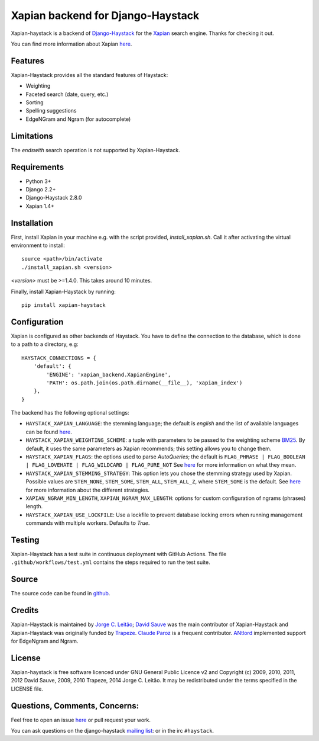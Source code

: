 Xapian backend for Django-Haystack
==================================

.. image:: https://github.com/notanumber/xapian-haystack/actions/workflows/test.yml/badge.svg
   :target: https://github.com/notanumber/xapian-haystack/actions
   :alt: GitHub Actions
.. image:: https://coveralls.io/repos/notanumber/xapian-haystack/badge.svg?branch=master&service=github
   :target: https://coveralls.io/github/notanumber/xapian-haystack?branch=master
.. image:: https://img.shields.io/pypi/v/xapian-haystack.svg
   :target: https://pypi.org/project/xapian-haystack/
   :alt: PyPI version

Xapian-haystack is a backend of `Django-Haystack <http://haystacksearch.org/>`__
for the `Xapian <https://xapian.org>`__ search engine.
Thanks for checking it out.

You can find more information about Xapian `here <https://getting-started-with-xapian.readthedocs.io>`__.


Features
--------

Xapian-Haystack provides all the standard features of Haystack:

- Weighting
- Faceted search (date, query, etc.)
- Sorting
- Spelling suggestions
- EdgeNGram and Ngram (for autocomplete)

Limitations
-----------

The `endswith` search operation is not supported by Xapian-Haystack.


Requirements
------------

- Python 3+
- Django 2.2+
- Django-Haystack 2.8.0
- Xapian 1.4+


Installation
------------

First, install Xapian in your machine e.g. with the script provided,
`install_xapian.sh`. Call it after activating the virtual environment to install::

    source <path>/bin/activate
    ./install_xapian.sh <version>

`<version>` must be >=1.4.0. This takes around 10 minutes.

Finally, install Xapian-Haystack by running::

    pip install xapian-haystack


Configuration
-------------

Xapian is configured as other backends of Haystack.
You have to define the connection to the database,
which is done to a path to a directory, e.g::

    HAYSTACK_CONNECTIONS = {
        'default': {
            'ENGINE': 'xapian_backend.XapianEngine',
            'PATH': os.path.join(os.path.dirname(__file__), 'xapian_index')
        },
    }

The backend has the following optional settings:

- ``HAYSTACK_XAPIAN_LANGUAGE``: the stemming language; the default is `english` and the list of available languages
  can be found `here <http://xapian.org/docs/apidoc/html/classXapian_1_1Stem.html>`__.

- ``HAYSTACK_XAPIAN_WEIGHTING_SCHEME``: a tuple with parameters to be passed to the weighting scheme
  `BM25 <https://en.wikipedia.org/wiki/Okapi_BM25>`__.
  By default, it uses the same parameters as Xapian recommends; this setting allows you to change them.

- ``HAYSTACK_XAPIAN_FLAGS``: the options used to parse `AutoQueries`;
  the default is ``FLAG_PHRASE | FLAG_BOOLEAN | FLAG_LOVEHATE | FLAG_WILDCARD | FLAG_PURE_NOT``
  See `here <http://xapian.org/docs/apidoc/html/classXapian_1_1QueryParser.html>`__ for more information
  on what they mean.

- ``HAYSTACK_XAPIAN_STEMMING_STRATEGY``: This option lets you chose the stemming strategy used by Xapian. Possible
  values are ``STEM_NONE``, ``STEM_SOME``, ``STEM_ALL``, ``STEM_ALL_Z``, where ``STEM_SOME`` is the default.
  See `here <http://xapian.org/docs/apidoc/html/classXapian_1_1QueryParser.html#ac7dc3b55b6083bd3ff98fc8b2726c8fd>`__ for
  more information about the different strategies.

- ``XAPIAN_NGRAM_MIN_LENGTH``, ``XAPIAN_NGRAM_MAX_LENGTH``: options for custom configuration of ngrams (phrases) length.

- ``HAYSTACK_XAPIAN_USE_LOCKFILE``: Use a lockfile to prevent database locking errors when running management commands with multiple workers.
  Defaults to `True`.

Testing
-------

Xapian-Haystack has a test suite in continuous deployment with GitHub Actions. The file
``.github/workflows/test.yml`` contains the steps required to run the test suite.


Source
------

The source code can be found in `github <https://github.com/notanumber/xapian-haystack/>`_.


Credits
-------

Xapian-Haystack is maintained by `Jorge C. Leitão <http://jorgecarleitao.net>`__;
`David Sauve <mailto:david.sauve@bag-of-holding.com>`__ was the main contributor of Xapian-Haystack and
Xapian-Haystack was originally funded by `Trapeze <http://www.trapeze.com>`__.
`Claude Paroz <https://www.2xlibre.net>`__ is a frequent contributor.
`ANtlord <https://github.com/ANtlord>`__ implemented support for EdgeNgram and Ngram.


License
-------

Xapian-haystack is free software licenced under GNU General Public Licence v2 and
Copyright (c) 2009, 2010, 2011, 2012 David Sauve, 2009, 2010 Trapeze, 2014 Jorge C. Leitão.
It may be redistributed under the terms specified in the LICENSE file.


Questions, Comments, Concerns:
------------------------------

Feel free to open an issue `here <https://github.com/notanumber/xapian-haystack/issues>`__
or pull request your work.

You can ask questions on the django-haystack `mailing list <https://groups.google.com/group/django-haystack/>`_:
or in the irc ``#haystack``.
